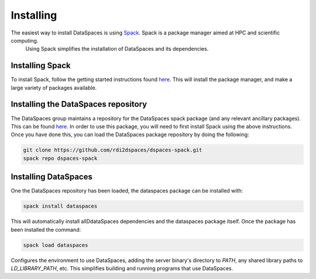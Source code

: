 Installing
==========

The easiest way to install DataSpaces is using `Spack <https://spack.readthedocs.io/en/latest/>`_. Spack is a package manager aimed at HPC and scientific computing.
 Using Spack simplifies the installation of DataSpaces and its dependencies.

Installing Spack
----------------

To install Spack, follow the getting started instructions found `here <https://spack.readthedocs.io/en/latest/getting_started.html>`_. 
This will install the package manager, and make a large variety of packages available.

Installing the DataSpaces repository
------------------------------------

The DataSpaces group maintains a repository for the DataSpaces spack package (and any relevant ancillary packages). This can be found `here <https://github.com/rdi2dspaces/dspaces-spack>`_. 
In order to use this package, you will need to first install Spack using the above instructions.
Once you have done this, you can load the DataSpaces package repository by doing the following:

.. code-block:: console

   git clone https://github.com/rdi2dspaces/dspaces-spack.git
   spack repo dspaces-spack

Installing DataSpaces
---------------------

One the DataSpaces repository has been loaded, the dataspaces package can be installed with:

.. code-block:: console

   spack install dataspaces

This will automatically install allDdataSpaces dependencies and the dataspaces package itself. 
Once the package has been installed the command:

.. code-block:: console

   spack load dataspaces

Configures the environment to use DataSpaces, adding the server binary's directory to `PATH`, any shared library paths to `LD_LIBRARY_PATH`, etc. 
This simplifies building and running programs that use DataSpaces.
